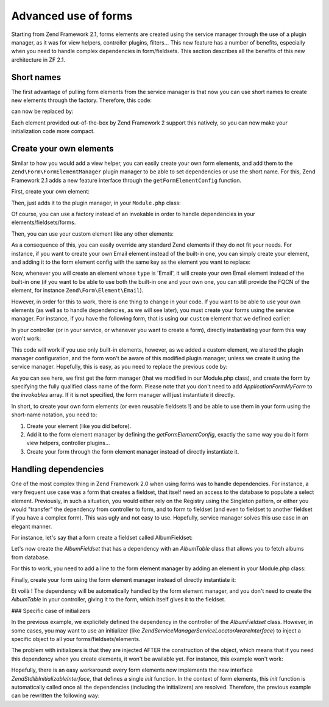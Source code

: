 .. _zend.form.advanced-use-of-forms:

Advanced use of forms
=====================

Starting from Zend Framework 2.1, forms elements are created using the service manager through the use of a plugin manager, as it was for view helpers, controller plugins, filters… This new feature has a number of benefits, especially when you need to handle complex dependencies in form/fieldsets. This section describes all the benefits of this new architecture in ZF 2.1.

.. _zend.form.advanced-use-of-forms.short-names:

Short names
-----------

The first advantage of pulling form elements from the service manager is that now you can use short names to create new elements through the factory. Therefore, this code:

.. code-block:: php
   :linenos:

   $form->add(array(
   		'type' => 'Zend\Form\Element\Email'
   		'name' => 'email'
   ));
   
can now be replaced by:

.. code-block:: php
   :linenos:

   $form->add(array(
   		'type' => 'Email'
   		'name' => 'email'
   ));

Each element provided out-of-the-box by Zend Framework 2 support this natively, so you can now make your initialization code more compact.

.. _zend.form.advanced-use-of-forms.create-your-own-elements:

Create your own elements
------------------------

Similar to how you would add a view helper, you can easily create your own form elements, and add them to the ``Zend\Form\FormElementManager`` plugin manager to be able to set dependencies or use the short name. For this, Zend Framework 2.1 adds a new feature interface through the ``getFormElementConfig`` function.

First, create your own element:

.. code-block:: php
   :linenos:
   namespace Application\Form\Element;
   
   use Zend\Form\Element;

   class CustomElement extends Element
   {
   		// Define your element…
   }

Then, just adds it to the plugin manager, in your ``Module.php`` class:

.. code-block:: php
   :linenos:
   namespace Application;
   
   use Zend\ModuleManager\Feature\FormElementProviderInterface;
   
   class Module implements FormElementProviderInterface
   {
   		public function getFormElementConfig()
   		{
   			return array(
   				'invokables' => array(
   					'custom' => 'Application\Form\Element\CustomElement'
   				)
   			);
   		}
   }
   
Of course, you can use a factory instead of an invokable in order to handle dependencies in your elements/fieldsets/forms.

Then, you can use your custom element like any other elements:

.. code-block:: php
   :linenos:

   $form->add(array(
   		'type' => 'Custom' // Note that it's not case-sensitive !
   		'name' => 'myCustomElement'
   ));
   
As a consequence of this, you can easily override any standard Zend elements if they do not fit your needs. For instance, if you want to create your own Email element instead of the built-in one, you can simply create your element, and adding it to the form element config with the same key as the element you want to replace:

.. code-block:: php
   :linenos:
   namespace Application;
   
   use Zend\ModuleManager\Feature\FormElementProviderInterface;
   
   class Module implements FormElementProviderInterface
   {
   		public function getFormElementConfig()
   		{
   			return array(
   				'invokables' => array(
   					'Email' => 'Application\Form\Element\MyEmail'
   				)
   			);
   		}
   }
   
Now, whenever you will create an element whose ``type`` is 'Email', it will create your own Email element instead of the built-in one (if you want to be able to use both the built-in one and your own one, you can still provide the FQCN of the element, for instance ``Zend\Form\Element\Email``).

However, in order for this to work, there is one thing to change in your code. If you want to be able to use your own elements (as well as to handle dependencies, as we will see later), you must create your forms using the service manager. For instance, if you have the following form, that is using our ``custom`` element that we defined earlier:

.. code-block:: php
   :linenos:
   namespace Application\Form;
   
   use Zend\Form\Form;
   
   class MyForm extends Form
   {
   		public function __construct()
   		{
   			$this->add(
   				array(
   					'name' => 'foo',
   					'type' => 'Custom'
   				)
   			);
   		}
   }
   
In your controller (or in your service, or whenever you want to create a form), directly instantiating your form this way won't work:

.. code-block:: php
   :linenos:
   public function testAction()
   {
   		$form = new \Application\Form\MyForm();
   }

This code will work if you use only built-in elements, however, as we added a custom element, we altered the plugin manager configuration, and the form won't be aware of this modified plugin manager, unless we create it using the service manager. Hopefully, this is easy, as you need to replace the previous code by:

.. code-block:: php
   :linenos:
   public function testAction()
   {
   		$formManager = $this->serviceLocator->get('FormElementManager');
   		$form 		 = $formManager->get('Application\Form\MyForm');
   }

As you can see here, we first get the form manager (that we modified in our Module.php class), and create the form by specifying the fully qualified class name of the form. Please note that you don't need to add `Application\Form\MyForm` to the `invokables` array. If it is not specified, the form manager will just instantiate it directly.

In short, to create your own form elements (or even reusable fieldsets !) and be able to use them in your form using the short-name notation, you need to:

1. Create your element (like you did before).
2. Add it to the form element manager by defining the `getFormElementConfig`, exactly the same way you do it form view helpers, controller plugins…
3. Create your form through the form element manager instead of directly instantiate it.


.. _zend.form.advanced-use-of-forms.handling-dependencies:

Handling dependencies
---------------------

One of the most complex thing in Zend Framework 2.0 when using forms was to handle dependencies. For instance, a very frequent use case was a form that creates a fieldset, that itself need an access to the database to populate a select element. Previously, in such a situation, you would either rely on the Registry using the Singleton pattern, or either you would "transfer" the dependency from controller to form, and to form to fieldset (and even to fieldset to another fieldset if you have a complex form). This was ugly and not easy to use. Hopefully, service manager solves this use case in an elegant manner.

For instance, let's say that a form create a fieldset called AlbumFieldset:

.. code-block:: php
   :linenos:
   namespace Application\Form;
   
   use Zend\Form\Form;
   
   class CreateAlbum extends Form
   {
   		public function __construct()
   		{
   			$this->add(array(
   				'name' => 'album',
   				'type' => 'AlbumFieldset'
   			));
   		}
   }

Let's now create the `AlbumFieldset` that has a dependency with an `AlbumTable` class that allows you to fetch albums from database.

.. code-block:: php
   :linenos:
   namespace Application\Form;
   
   use Album\Model;
   use Zend\Form\Fieldset;
   
   class AlbumFieldset extends Fieldset
   {
   		public function __construct(AlbumTable $albumTable)
   		{   		
   			// Add any elements that need to fetch data from database
   			// using the album table !
   		}
   }

For this to work, you need to add a line to the form element manager by adding
an element in your Module.php class:

.. code-block:: php
   :linenos:
   namespace Application;
   
   use Application\Form\AlbumFieldset;
   use Zend\ModuleManager\Feature\FormElementProviderInterface;
   
   class Module implements FormElementProviderInterface
   {
   		public function getFormElementConfig()
   		{
   			return array(
   				'factories' => array(
   					'AlbumFieldset' => function($sm) {
   					    // I assume here that the Album\Model\AlbumTable
   					    // dependency have been defined too
   					    
   						$serviceLocator = $sm->getServiceLocator();
   						$albumTable = $serviceLocator->get('Album\Model\AlbumTable');
   						$fieldset = new AlbumFieldset($albumTable);
   					}
   				)
   			);
   		}
   }
   
Finally, create your form using the form element manager instead of directly
instantiate it:
   
.. code-block:: php
   :linenos:
   public function testAction()
   {
   		$formManager = $this->serviceLocator->get('FormElementManager');
   		$form 		 = $formManager->get('Application\Form\CreateAlbum');
   }

Et voilà ! The dependency will be automatically handled by the form element manager, and you don't need to create the `AlbumTable` in your controller, giving it to the form, which itself gives it to the fieldset.
   
### Specific case of initializers

In the previous example, we explicitely defined the dependency in the controller of the `AlbumFieldset` class. However, in some cases, you may want to use an initializer (like `Zend\ServiceManager\ServiceLocatorAwareInterface`) to inject a specific object to all your forms/fieldsets/elements.
   
The problem with initializers is that they are injected AFTER the construction of the object, which means that if you need this dependency when you create elements, it won't be available yet. For instance, this example won't work:
   
.. code-block:: php
   :linenos:
   namespace Application\Form;
   
   use Album\Model;
   use Zend\Form\Fieldset;
   use Zend\ServiceManager\ServiceLocatorAwareInterface;
   
   class AlbumFieldset extends Fieldset implements ServiceLocatorAwareInterface
   {
   		protected $serviceLocator;
   		
   		public function __construct()
   		{   		
   			// Here, $this->serviceLocator is null because it has not been
   			// injected yet, as initializers are run after __construct
   		}
   		
   		public function setServiceLocator(ServiceLocator $sl)
   		{
   			$this->serviceLocator = $sl;
   		}
   		
   		public function getServiceLocator()
   		{
   			return $this->serviceLocator;
   		}
   }
   
Hopefully, there is an easy workaround: every form elements now implements the new interface `Zend\Stdlib\InitializableInterface`, that defines a single `init` function. In the context of form elements, this `init` function is automatically called once all the dependencies (including the initializers) are resolved. Therefore, the previous example can be rewritten the following way:

.. code-block:: php
   :linenos:
   namespace Application\Form;
   
   use Album\Model;
   use Zend\Form\Fieldset;
   use Zend\ServiceManager\ServiceLocatorAwareInterface;
   
   class AlbumFieldset extends Fieldset implements ServiceLocatorAwareInterface
   {
   		protected $serviceLocator;
   		
   		public function init()
   		{   		
   			// Here, we have $this->serviceLocator !!
   		}
   		
   		public function setServiceLocator(ServiceLocator $sl)
   		{
   			$this->serviceLocator = $sl;
   		}
   		
   		public function getServiceLocator()
   		{
   			return $this->serviceLocator;
   		}
   }
